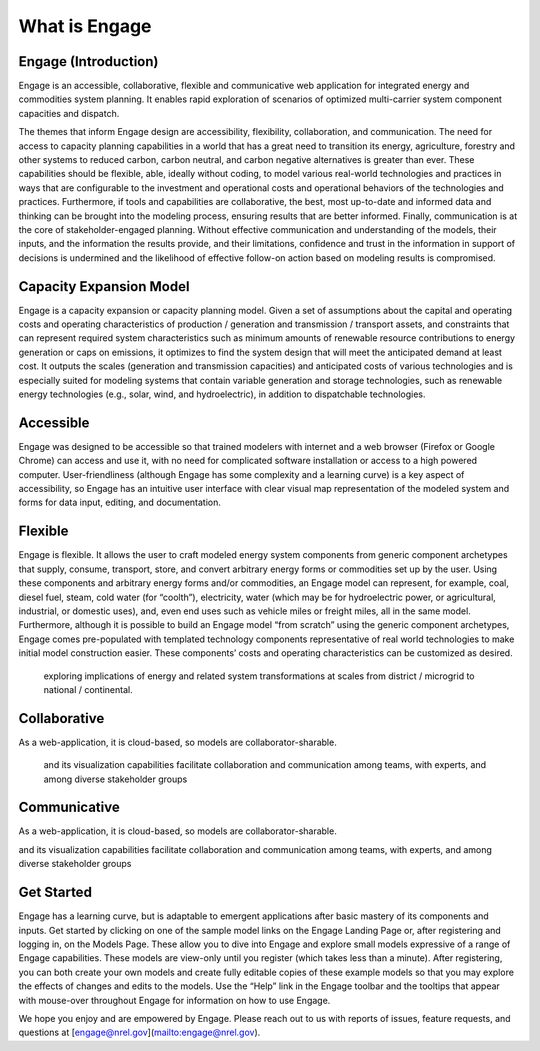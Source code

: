 What is Engage
======================

Engage (Introduction)
--------------
Engage is an accessible, collaborative, flexible and communicative web application for integrated energy and commodities system planning. It enables rapid exploration of scenarios of optimized multi-carrier system component capacities and dispatch. 

The themes that inform Engage design are accessibility, flexibility, collaboration, and communication. The need for access to capacity planning capabilities in a world that has a great need to transition its energy, agriculture, forestry and other systems to reduced carbon, carbon neutral, and carbon negative alternatives is greater than ever. These capabilities should be flexible, able, ideally without coding, to model various real-world technologies and practices in ways that are configurable to the investment and operational costs and operational behaviors of the technologies and practices. Furthermore, if tools and capabilities are collaborative, the best, most up-to-date and informed data and thinking can be brought into the modeling process, ensuring results that are better informed. Finally, communication is at the core of stakeholder-engaged planning. Without effective communication and understanding of the models, their inputs, and the information the results provide, and their limitations, confidence and trust in the information in support of decisions is undermined and the likelihood of effective follow-on action based on modeling results is compromised.

Capacity Expansion Model
--------------
Engage is a capacity expansion or capacity planning model. Given a set of assumptions about the capital and operating costs and operating characteristics of production / generation and transmission / transport assets, and constraints that can represent required system characteristics such as minimum amounts of renewable resource contributions to energy generation or caps on emissions, it optimizes to find the system design that will meet the anticipated demand at least cost. It outputs the scales (generation and transmission capacities) and anticipated costs of various technologies and is especially suited for modeling systems that contain variable generation and storage technologies, such as renewable energy technologies (e.g., solar, wind, and hydroelectric), in addition to dispatchable technologies.

Accessible
--------------
Engage was designed to be accessible so that trained modelers with internet and a web browser (Firefox or Google Chrome) can access and use it, with no need for complicated software installation or access to a high powered computer. User-friendliness (although Engage has some complexity and a learning curve) is a key aspect of accessibility, so Engage has an intuitive user interface with clear visual map representation of the modeled system and forms for data input, editing, and documentation.

Flexible
--------------
Engage is flexible. It allows the user to craft modeled energy system components from generic component archetypes that supply, consume, transport, store, and convert arbitrary energy forms or commodities set up by the user. Using these components and arbitrary energy forms and/or commodities, an Engage model can represent, for example, coal, diesel fuel, steam, cold water (for “coolth”), electricity, water (which may be for hydroelectric power, or agricultural, industrial, or domestic uses), and, even end uses such as vehicle miles or freight miles, all in the same model. Furthermore, although it is possible to build an Engage model “from scratch” using the generic component archetypes, Engage comes pre-populated with templated technology components representative of real world technologies to make initial model construction easier. These components’ costs and operating characteristics can be customized as desired.

 exploring implications of energy and related system transformations at scales from district / microgrid to national / continental.

Collaborative
--------------
As a web-application, it is cloud-based, so models are collaborator-sharable.

 and its visualization capabilities facilitate collaboration and communication among teams, with experts, and among diverse stakeholder groups 

Communicative
--------------
As a web-application, it is cloud-based, so models are collaborator-sharable.

and its visualization capabilities facilitate collaboration and communication among teams, with experts, and among diverse stakeholder groups 

Get Started
--------------
Engage has a learning curve, but is adaptable to emergent applications after basic mastery of its components and inputs. Get started by clicking on one of the sample model links on the Engage Landing Page or, after registering and logging in, on the Models Page. These allow you to dive into Engage and explore small models expressive of a range of Engage capabilities. These models are view-only until you register (which takes less than a minute). After registering, you can both create your own models and create fully editable copies of these example models so that you may explore the effects of changes and edits to the models. Use the “Help” link in the Engage toolbar and the tooltips that appear with mouse-over throughout Engage for information on how to use Engage.

We hope you enjoy and are empowered by Engage. Please reach out to us with reports of issues, feature requests, and questions at [engage@nrel.gov](mailto:engage@nrel.gov).